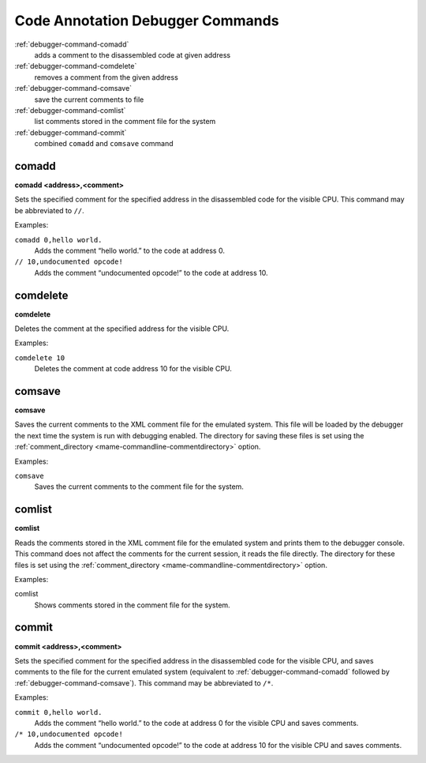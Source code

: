 .. _debugger-annotation-list:

Code Annotation Debugger Commands
=================================

:ref:`debugger-command-comadd`
    adds a comment to the disassembled code at given address
:ref:`debugger-command-comdelete`
    removes a comment from the given address
:ref:`debugger-command-comsave`
    save the current comments to file
:ref:`debugger-command-comlist`
    list comments stored in the comment file for the system
:ref:`debugger-command-commit`
    combined ``comadd`` and ``comsave`` command


.. _debugger-command-comadd:

comadd
------

**comadd <address>,<comment>**

Sets the specified comment for the specified address in the disassembled
code for the visible CPU.  This command may be abbreviated to ``//``.

Examples:

``comadd 0,hello world.``
    Adds the comment “hello world.” to the code at address 0.
``// 10,undocumented opcode!``
    Adds the comment “undocumented opcode!” to the code at address 10.


.. _debugger-command-comdelete:

comdelete
---------

**comdelete**

Deletes the comment at the specified address for the visible CPU.

Examples:

``comdelete 10``
    Deletes the comment at code address 10 for the visible CPU.


.. _debugger-command-comsave:

comsave
-------

**comsave**

Saves the current comments to the XML comment file for the emulated
system.  This file will be loaded by the debugger the next time the
system is run with debugging enabled.  The directory for saving these
files is set using the
:ref:`comment_directory <mame-commandline-commentdirectory>` option.

Examples:

``comsave``
    Saves the current comments to the comment file for the system.


.. _debugger-command-comlist:

comlist
-------

**comlist**

Reads the comments stored in the XML comment file for the emulated
system and prints them to the debugger console.  This command does not
affect the comments for the current session, it reads the file directly.
The directory for these files is set using the
:ref:`comment_directory <mame-commandline-commentdirectory>` option.

Examples:

comlist
    Shows comments stored in the comment file for the system.


.. _debugger-command-commit:

commit
------

**commit <address>,<comment>**

Sets the specified comment for the specified address in the disassembled
code for the visible CPU, and saves comments to the file for the current
emulated system (equivalent to :ref:`debugger-command-comadd` followed
by :ref:`debugger-command-comsave`).  This command may be abbreviated to
``/*``.

Examples:

``commit 0,hello world.``
    Adds the comment “hello world.” to the code at address 0 for the
    visible CPU and saves comments.
``/* 10,undocumented opcode!``
    Adds the comment “undocumented opcode!” to the code at address 10
    for the visible CPU and saves comments.
